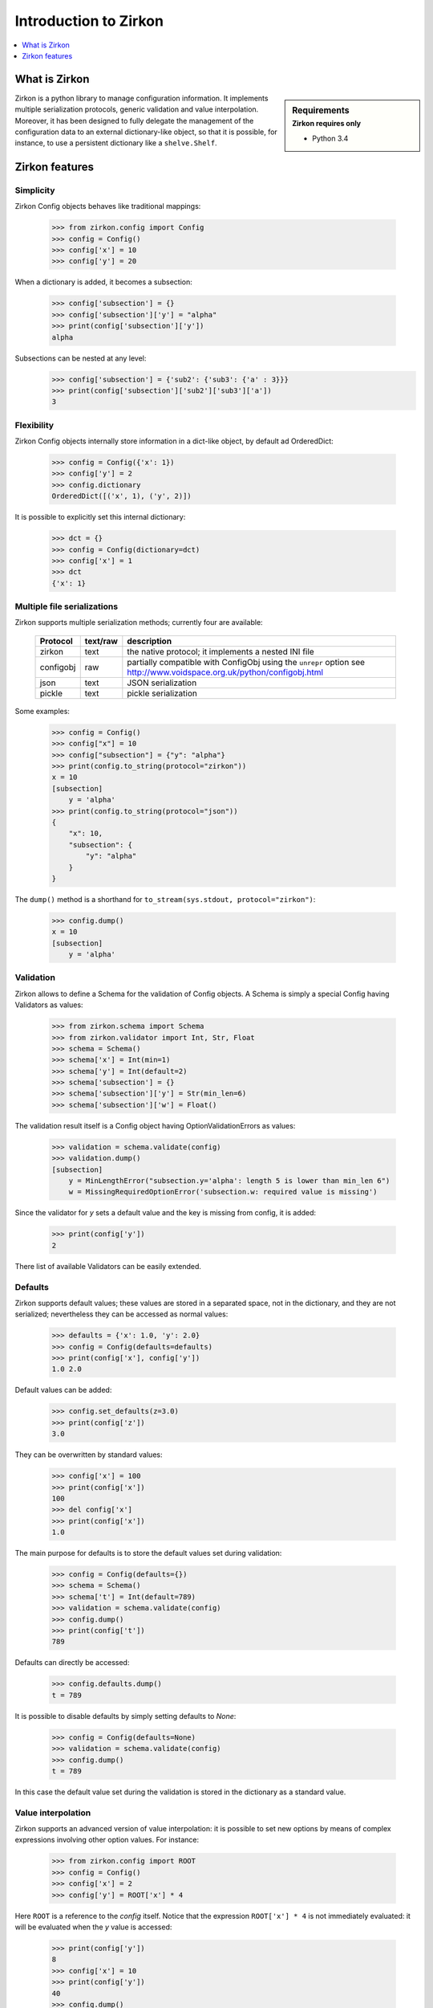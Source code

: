 .. _intro:

========================
 Introduction to Zirkon
========================

.. contents::
    :local:
    :depth: 1

What is Zirkon
==============

.. sidebar:: Requirements
    :subtitle: Zirkon requires only

    - Python 3.4

Zirkon is a python library to manage configuration information. It implements multiple serialization protocols, generic validation and value interpolation.
Moreover, it has been designed to fully delegate the management of the configuration data to an external dictionary-like object, so that it is possible, for instance, to use a persistent dictionary like a ``shelve.Shelf``.


Zirkon features
===============

Simplicity
----------

Zirkon Config objects behaves like traditional mappings:

 >>> from zirkon.config import Config
 >>> config = Config()
 >>> config['x'] = 10
 >>> config['y'] = 20

When a dictionary is added, it becomes a subsection:

 >>> config['subsection'] = {}
 >>> config['subsection']['y'] = "alpha"
 >>> print(config['subsection']['y'])
 alpha

Subsections can be nested at any level:
 >>> config['subsection'] = {'sub2': {'sub3': {'a' : 3}}}
 >>> print(config['subsection']['sub2']['sub3']['a'])
 3

Flexibility
-----------

Zirkon Config objects internally store information in a dict-like
object, by default ad OrderedDict:

 >>> config = Config({'x': 1})
 >>> config['y'] = 2
 >>> config.dictionary
 OrderedDict([('x', 1), ('y', 2)])

It is possible to explicitly set this internal dictionary:

 >>> dct = {}
 >>> config = Config(dictionary=dct)
 >>> config['x'] = 1
 >>> dct
 {'x': 1}

Multiple file serializations
----------------------------

Zirkon supports multiple serialization methods; currently four are
available:

 +---------+--------+---------------------------------------------------------------+
 |Protocol |text/raw|description                                                    |
 +=========+========+===============================================================+
 |zirkon   |text    |the native protocol; it implements a nested INI file           |
 +---------+--------+---------------------------------------------------------------+
 |configobj|raw     |partially compatible with ConfigObj using the ``unrepr`` option|
 |         |        |see http://www.voidspace.org.uk/python/configobj.html          |
 +---------+--------+---------------------------------------------------------------+
 |json     |text    |JSON serialization                                             |
 +---------+--------+---------------------------------------------------------------+
 |pickle   |text    |pickle serialization                                           |
 +---------+--------+---------------------------------------------------------------+

Some examples:

 >>> config = Config()
 >>> config["x"] = 10
 >>> config["subsection"] = {"y": "alpha"}
 >>> print(config.to_string(protocol="zirkon"))
 x = 10
 [subsection]
     y = 'alpha'
 >>> print(config.to_string(protocol="json"))
 {
     "x": 10,
     "subsection": {
         "y": "alpha"
     }
 }

The ``dump()`` method is a shorthand for ``to_stream(sys.stdout, protocol="zirkon")``:

 >>> config.dump()
 x = 10
 [subsection]
     y = 'alpha'

Validation
----------
    
Zirkon allows to define a Schema for the validation of Config objects. A Schema
is simply a special Config having Validators as values:

 >>> from zirkon.schema import Schema
 >>> from zirkon.validator import Int, Str, Float
 >>> schema = Schema()
 >>> schema['x'] = Int(min=1)
 >>> schema['y'] = Int(default=2)
 >>> schema['subsection'] = {}
 >>> schema['subsection']['y'] = Str(min_len=6)
 >>> schema['subsection']['w'] = Float()

The validation result itself is a Config object having OptionValidationErrors
as values:

 >>> validation = schema.validate(config)
 >>> validation.dump()
 [subsection]
     y = MinLengthError("subsection.y='alpha': length 5 is lower than min_len 6")
     w = MissingRequiredOptionError('subsection.w: required value is missing')

Since the validator for *y* sets a default value and the key is missing from config, it is added:

 >>> print(config['y'])
 2

There list of available Validators can be easily extended.

Defaults
--------

Zirkon supports default values; these values are stored in a separated space, not in the dictionary, and they are not serialized; nevertheless they can be accessed as normal values:

 >>> defaults = {'x': 1.0, 'y': 2.0}
 >>> config = Config(defaults=defaults)
 >>> print(config['x'], config['y'])
 1.0 2.0

Default values can be added:

 >>> config.set_defaults(z=3.0)
 >>> print(config['z'])
 3.0

They can be overwritten by standard values:

 >>> config['x'] = 100
 >>> print(config['x'])
 100
 >>> del config['x']
 >>> print(config['x'])
 1.0

The main purpose for defaults is to store the default values set during validation:

 >>> config = Config(defaults={})
 >>> schema = Schema()
 >>> schema['t'] = Int(default=789)
 >>> validation = schema.validate(config)
 >>> config.dump()
 >>> print(config['t'])
 789

Defaults can directly be accessed:

 >>> config.defaults.dump()
 t = 789
 
It is possible to disable defaults by simply setting defaults to *None*:

 >>> config = Config(defaults=None)
 >>> validation = schema.validate(config)
 >>> config.dump()
 t = 789

In this case the default value set during the validation is stored in the dictionary as a standard value.

Value interpolation
-------------------

Zirkon supports an advanced version of value interpolation: it is possible to set new options by means of complex expressions involving other option values. For instance:

 >>> from zirkon.config import ROOT
 >>> config = Config()
 >>> config['x'] = 2
 >>> config['y'] = ROOT['x'] * 4

Here ``ROOT`` is a reference to the *config* itself. Notice that the expression ``ROOT['x'] * 4`` is not immediately evaluated: it will be evaluated when the *y* value is accessed:

 >>> print(config['y'])
 8
 >>> config['x'] = 10
 >>> print(config['y'])
 40
 >>> config.dump()
 x = 10
 y = ROOT['x'] * 4
 >>>

Using this feature, values can be set as functions of other values.

Moreover, this can be used in validators:

 >>> schema_s = """\
 ... x = Int()
 ... y = Int(min=ROOT['x'] * 5)
 ... z = Int(default=ROOT['x'] * ROOT['y'])
 ... """
 >>> schema = Schema.from_string(schema_s, protocol="zirkon")
 >>> validation = schema.validate(config)
 >>> validation.dump()
 y = MinValueError('y=40: value is lower than min 50')
 >>> config.dump()
 x = 10
 y = ROOT['x'] * 4
 >>> print(config['x'], config['y'], config['z'])
 10 40 400

So validation parameters can be tied to particular values found in the validated config.

    .. tip::
       Suppose you want a config with two values: the dimension *N*, which can be 1, 2 or 3, and the *coefficients*, a tuple of *N* floating point values. The schema can be defined as follows:

        >>> from zirkon.validator import FloatTuple
        >>> schema = Schema()
        >>> schema['N'] = Int(min=1, max=3)
        >>> schema['coefficients'] = FloatTuple(min_len=ROOT['N'], max_len=ROOT['N'])
        
Value interpolation can be disabled by setting ``interpolation=False``:

 >>> config = Config(interpolation=False)
